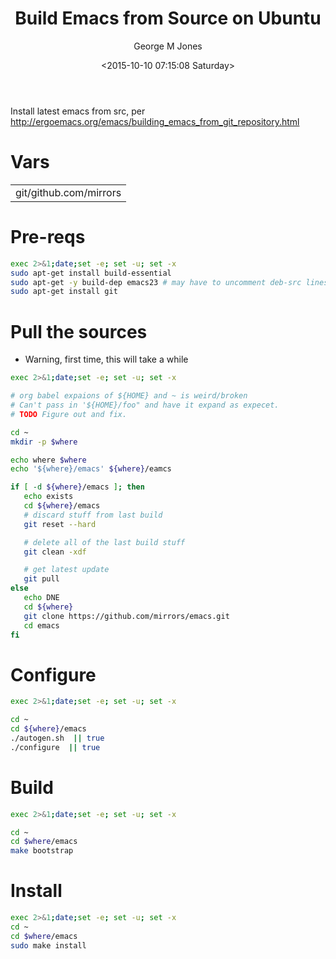 #+TITLE: Build Emacs from Source on Ubuntu
#+DATE: <2015-10-10 07:15:08 Saturday>
#+AUTHOR: George M Jones
#+EMAIL: gmj@pobox.com

Install latest emacs from src, per
http://ergoemacs.org/emacs/building_emacs_from_git_repository.html

* Vars

#+name: WHERE
| git/github.com/mirrors |

* Pre-reqs
  #+begin_src sh  :results output :exports code :dir /sudo::
  exec 2>&1;date;set -e; set -u; set -x
  sudo apt-get install build-essential  
  sudo apt-get -y build-dep emacs23 # may have to uncomment deb-src lines in /etc/apt/sources.listsudo apt-get -y build-dep emacs23 # may have to uncomment deb-src lines in /etc/apt/sources.list
  sudo apt-get install git
  #+end_src

* Pull the sources
  - Warning, first time, this will take a while

  #+begin_src sh  :results output :exports code :var where=WHERE
  exec 2>&1;date;set -e; set -u; set -x

  # org babel expaions of ${HOME} and ~ is weird/broken
  # Can't pass in '${HOME}/foo" and have it expand as expecet.
  # TODO Figure out and fix.

  cd ~
  mkdir -p $where

  echo where $where
  echo '${where}/emacs' ${where}/eamcs

  if [ -d ${where}/emacs ]; then
     echo exists
     cd ${where}/emacs
     # discard stuff from last build
     git reset --hard

     # delete all of the last build stuff
     git clean -xdf

     # get latest update
     git pull
  else
     echo DNE
     cd ${where}
     git clone https://github.com/mirrors/emacs.git
     cd emacs
  fi
  
  #+end_src

* Configure

  #+begin_src sh  :results output :exports code :var where=WHERE
  exec 2>&1;date;set -e; set -u; set -x

  cd ~
  cd ${where}/emacs
  ./autogen.sh  || true
  ./configure  || true
  #+end_src

* Build
  #+begin_src sh  :results output :exports code :var where=WHERE
  exec 2>&1;date;set -e; set -u; set -x

  cd ~
  cd $where/emacs
  make bootstrap  
  #+end_src

* Install
  #+begin_src sh  :results output :exports code  :var where=WHERE
  exec 2>&1;date;set -e; set -u; set -x
  cd ~
  cd $where/emacs
  sudo make install  
  #+end_src

# # prepend emacs path to environment variable PATH
# PATH=$HOME/git/emacs/src:$PATH
# # make sure the dir is correct
# at bottom of your ~/.bashrc.


